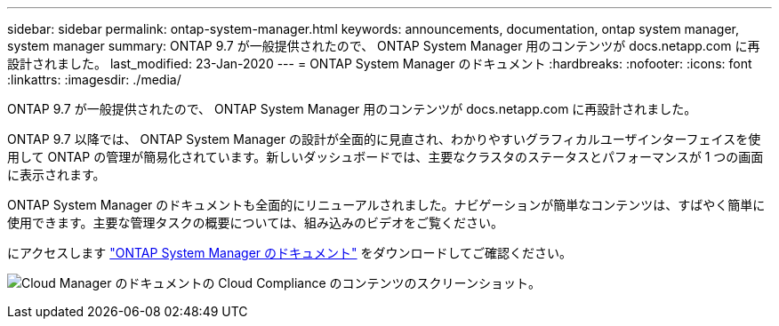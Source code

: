 ---
sidebar: sidebar 
permalink: ontap-system-manager.html 
keywords: announcements, documentation, ontap system manager, system manager 
summary: ONTAP 9.7 が一般提供されたので、 ONTAP System Manager 用のコンテンツが docs.netapp.com に再設計されました。 
last_modified: 23-Jan-2020 
---
= ONTAP System Manager のドキュメント
:hardbreaks:
:nofooter: 
:icons: font
:linkattrs: 
:imagesdir: ./media/


[role="lead"]
ONTAP 9.7 が一般提供されたので、 ONTAP System Manager 用のコンテンツが docs.netapp.com に再設計されました。

ONTAP 9.7 以降では、 ONTAP System Manager の設計が全面的に見直され、わかりやすいグラフィカルユーザインターフェイスを使用して ONTAP の管理が簡易化されています。新しいダッシュボードでは、主要なクラスタのステータスとパフォーマンスが 1 つの画面に表示されます。

ONTAP System Manager のドキュメントも全面的にリニューアルされました。ナビゲーションが簡単なコンテンツは、すばやく簡単に使用できます。主要な管理タスクの概要については、組み込みのビデオをご覧ください。

にアクセスします https://docs.netapp.com/us-en/ontap/index.html["ONTAP System Manager のドキュメント"] をダウンロードしてご確認ください。

image:ontap-system-manager.gif["Cloud Manager のドキュメントの Cloud Compliance のコンテンツのスクリーンショット"]。
